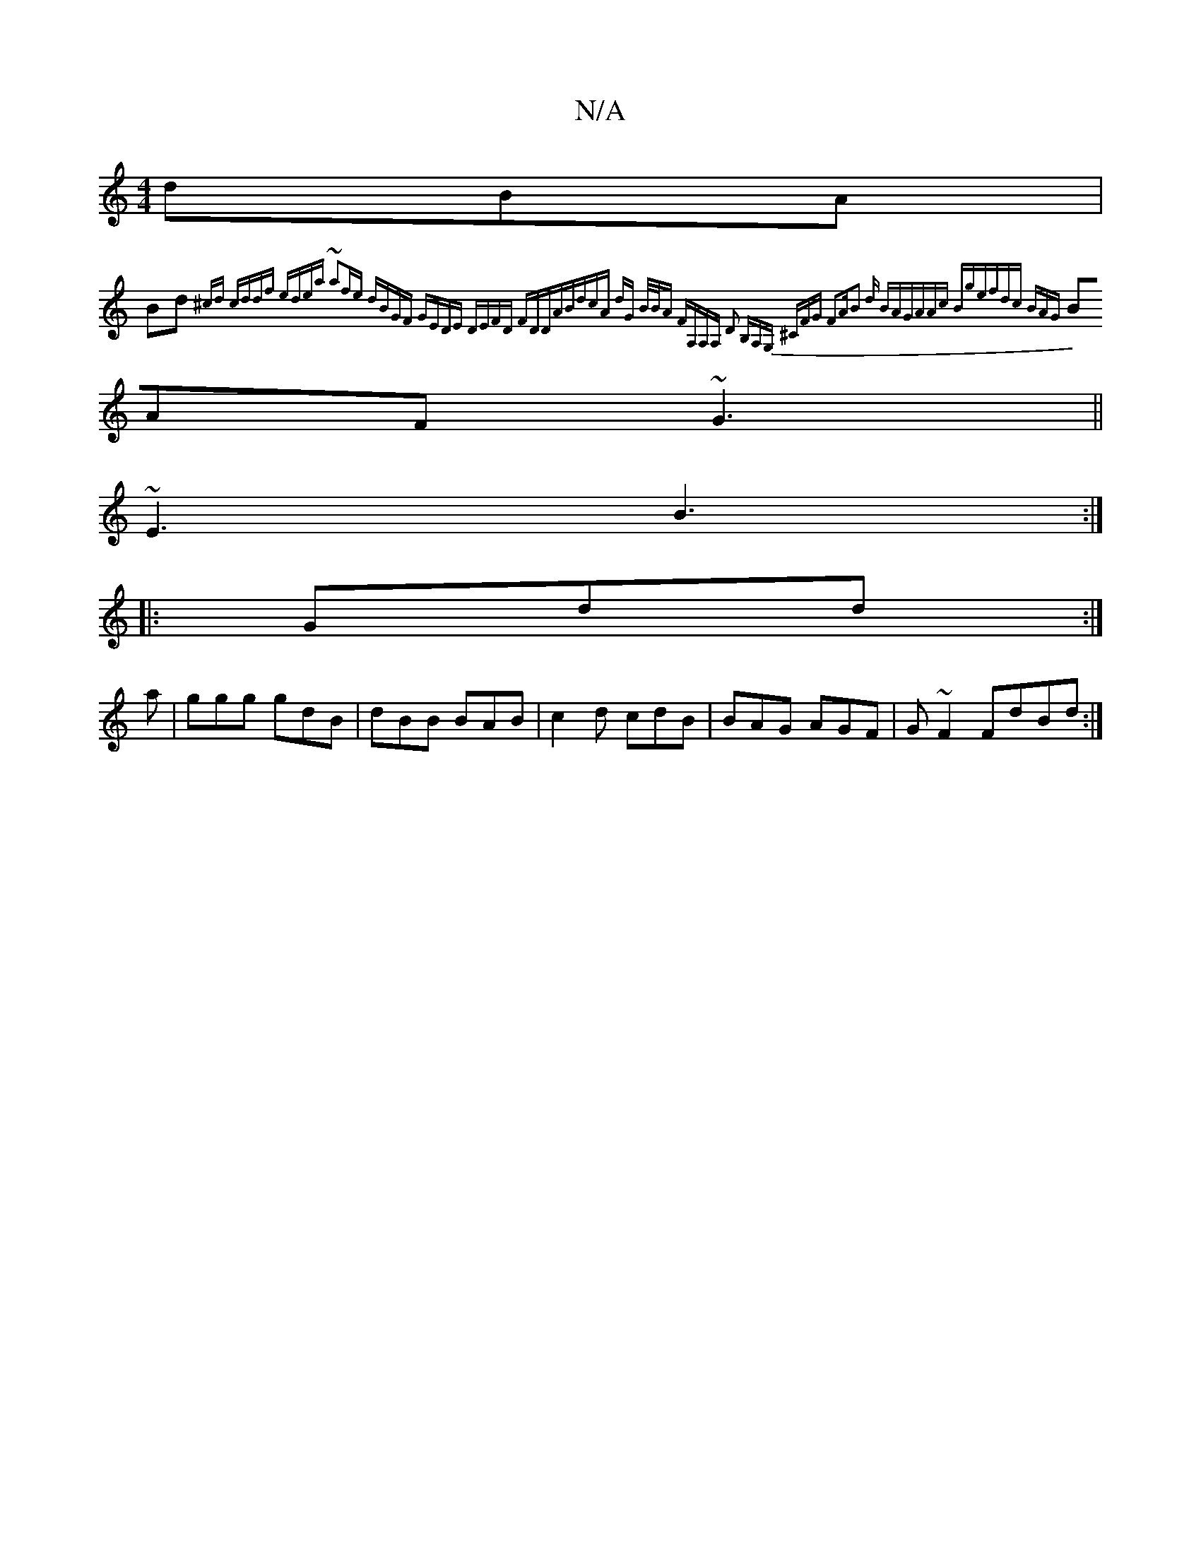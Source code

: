 X:1
T:N/A
M:4/4
R:N/A
K:Cmajor
dBA|
Bd{^cd cddf| edea ~a2fe|1 dBGF GEDE |1 DEFD FDDA|BdcA dG (3B/B/A| FA,A,A, D2 B,A,G, | ^CFG F2A|B2 d BAG|AAc Bge|fdc BAG|
BAF ~G3||
~E3 B3:|
|:Gdd :|
a|ggg gdB|dBB BAB|c2d cdB|BAG AGF|G~F2 FdBd:|2
